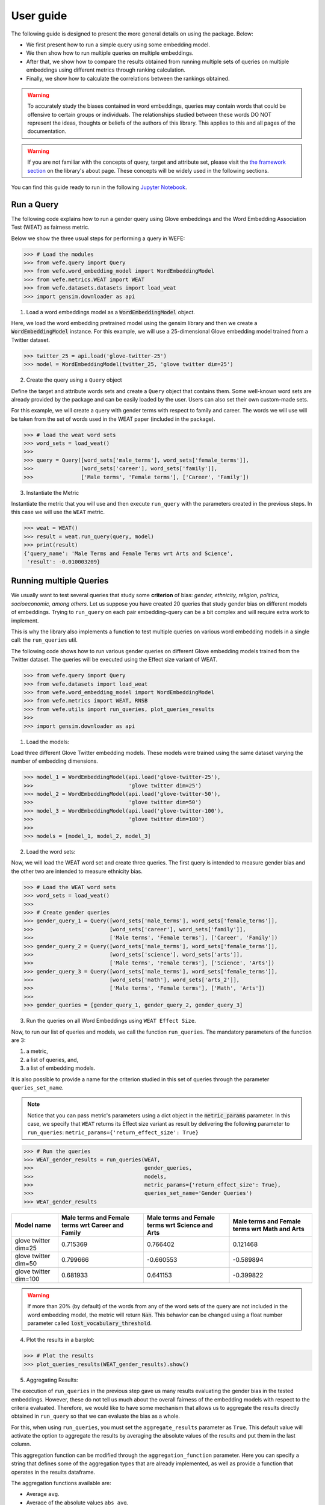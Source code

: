==========
User guide
==========

The following guide is designed to present the more general details on using the package. Below:

- We first present how to run a simple query using some embedding model. 
- We then show how to run multiple queries on multiple embeddings.
- After that, we show how to compare the results obtained from running 
  multiple sets of queries on multiple embeddings using different metrics 
  through ranking calculation.
- Finally, we show how to calculate the correlations between the 
  rankings obtained.


.. warning::

  To accurately study the biases contained in word embeddings, queries may 
  contain words that could be offensive to certain groups or individuals. 
  The relationships studied between these words DO NOT represent the ideas, 
  thoughts or beliefs of the authors of this library.  
  This applies to this and all pages of the documentation. 


.. warning::

  If you are not familiar with the concepts of  query, target and attribute 
  set, please visit the `the framework section <about.html#the-framework>`_ 
  on the library's about page. 
  These concepts will be widely used in the following sections.



You can find this guide ready to run in the following 
`Jupyter Notebook <https://github.com/dccuchile/wefe/blob/master/examples/User_Guide.ipynb>`_. 


Run a Query
===========

The following code explains how to run a gender query using Glove embeddings
and the Word Embedding Association Test (WEAT) as fairness metric.

Below we show the three usual steps for performing a query in WEFE:

>>> # Load the modules
>>> from wefe.query import Query
>>> from wefe.word_embedding_model import WordEmbeddingModel
>>> from wefe.metrics.WEAT import WEAT
>>> from wefe.datasets.datasets import load_weat
>>> import gensim.downloader as api

1. Load a word embeddings model as a :code:`WordEmbeddingModel` object.

Here, we load the word embedding pretrained model using the gensim library
and then we create a :code:`WordEmbeddingModel` instance.
For this example, we will use a 25-dimensional Glove embedding model trained
from a Twitter dataset.

>>> twitter_25 = api.load('glove-twitter-25')
>>> model = WordEmbeddingModel(twitter_25, 'glove twitter dim=25')

2. Create the query using a ``Query`` object

Define the target and attribute words sets and create a ``Query`` object that 
contains them.
Some well-known word sets are already provided by the package and can be easily
loaded by the user. 
Users can also set their own custom-made sets.

For this example, we will create a query with gender terms with respect to 
family and career.  The words we will use will be taken from the set of words
used in the WEAT paper (included in the package).

>>> # load the weat word sets
>>> word_sets = load_weat()
>>> 
>>> query = Query([word_sets['male_terms'], word_sets['female_terms']],
>>>               [word_sets['career'], word_sets['family']],
>>>               ['Male terms', 'Female terms'], ['Career', 'Family'])

3. Instantiate the Metric

Instantiate the metric that you will use and then execute ``run_query``
with the  parameters created in the previous steps. In this case we will 
use the ``WEAT`` metric. 


>>> weat = WEAT()
>>> result = weat.run_query(query, model)
>>> print(result)
{'query_name': 'Male Terms and Female Terms wrt Arts and Science',
 'result': -0.010003209}

Running multiple Queries
========================

We usually want to test several queries that study some **criterion**
of bias: *gender, ethnicity, religion, politics, socioeconomic, among others*.
Let us suppose you have created 20 queries that study gender bias on different
models of embeddings.
Trying to ``run_query`` on each pair embedding-query can be a bit complex and 
will require extra work to implement.

This is why the library also implements a function to test multiple queries 
on various word embedding models in a single call: the ``run_queries`` util.

The following code shows how to run various gender queries
on different Glove embedding models trained from the Twitter dataset. 
The queries will be executed using the Effect size variant of WEAT.

>>> from wefe.query import Query
>>> from wefe.datasets import load_weat
>>> from wefe.word_embedding_model import WordEmbeddingModel
>>> from wefe.metrics import WEAT, RNSB
>>> from wefe.utils import run_queries, plot_queries_results
>>> 
>>> import gensim.downloader as api

1. Load the models:

Load three different Glove Twitter embedding models. These models were trained
using the same dataset varying the number of embedding dimensions. 

>>> model_1 = WordEmbeddingModel(api.load('glove-twitter-25'),
>>>                              'glove twitter dim=25')
>>> model_2 = WordEmbeddingModel(api.load('glove-twitter-50'),
>>>                              'glove twitter dim=50')
>>> model_3 = WordEmbeddingModel(api.load('glove-twitter-100'),
>>>                              'glove twitter dim=100')
>>> 
>>> models = [model_1, model_2, model_3]

2. Load the word sets:

Now, we will load the WEAT word set and create three 
queries. The first query is intended to measure gender bias and the other two 
are intended to measure ethnicity bias.


>>> # Load the WEAT word sets
>>> word_sets = load_weat()
>>> 
>>> # Create gender queries
>>> gender_query_1 = Query([word_sets['male_terms'], word_sets['female_terms']],
>>>                        [word_sets['career'], word_sets['family']],
>>>                        ['Male terms', 'Female terms'], ['Career', 'Family'])
>>> gender_query_2 = Query([word_sets['male_terms'], word_sets['female_terms']],
>>>                        [word_sets['science'], word_sets['arts']],
>>>                        ['Male terms', 'Female terms'], ['Science', 'Arts'])
>>> gender_query_3 = Query([word_sets['male_terms'], word_sets['female_terms']],
>>>                        [word_sets['math'], word_sets['arts_2']],
>>>                        ['Male terms', 'Female terms'], ['Math', 'Arts'])
>>> 
>>> gender_queries = [gender_query_1, gender_query_2, gender_query_3]


3. Run the queries on all Word Embeddings using ``WEAT Effect Size``. 

Now, to run our list of queries and models, we call the function 
``run_queries``. The mandatory parameters of the function are 3: 

1. a metric,
2. a list of queries, and,
3. a list of embedding models. 

It is also possible to provide a name for the criterion studied in 
this set of queries through the parameter ``queries_set_name``.

.. note::
  Notice that you can pass metric's parameters using a dict object in the 
  :code:`metric_params` parameter.
  In this case, we specify that ``WEAT`` returns its Effect size variant 
  as result by delivering the following parameter to ``run_queries``:
  ``metric_params={'return_effect_size': True}``

>>> # Run the queries
>>> WEAT_gender_results = run_queries(WEAT,
>>>                                   gender_queries,
>>>                                   models,
>>>                                   metric_params={'return_effect_size': True},
>>>                                   queries_set_name='Gender Queries')
>>> WEAT_gender_results


=====================  ===================================================  ==================================================  ===============================================
Model name               Male terms and Female terms wrt Career and Family    Male terms and Female terms wrt Science and Arts    Male terms and Female terms wrt Math and Arts
=====================  ===================================================  ==================================================  ===============================================
glove twitter dim=25                                              0.715369                                            0.766402                                         0.121468
glove twitter dim=50                                              0.799666                                           -0.660553                                        -0.589894
glove twitter dim=100                                             0.681933                                            0.641153                                        -0.399822
=====================  ===================================================  ==================================================  ===============================================

.. warning::

  If more than 20% (by default) of the words from any of the word 
  sets of the query are not included in the word embedding model, the metric 
  will return :code:`Nan`.
  This behavior can be changed using a float number parameter called 
  :code:`lost_vocabulary_threshold`. 

4. Plot the results in a barplot:

>>> # Plot the results
>>> plot_queries_results(WEAT_gender_results).show()


.. image:: images/WEAT_gender_results.png
  :alt: WEAT gender results


5. Aggregating Results:

The execution of ``run_queries`` in the previous step gave us many results 
evaluating the gender bias in the tested embeddings.
However, these do not tell us much about the overall fairness of 
the embedding models with respect to the criteria evaluated.
Therefore, we would like to have some mechanism that allows us to aggregate 
the results directly obtained in ``run_query`` so that we can evaluate the 
bias as a whole.

For this, when using ``run_queries``, you must set the ``aggregate_results`` 
parameter as ``True``. 
This default value will activate the option to aggregate the results by 
averaging the absolute values of the results and put them in the last column.

This aggregation function can be modified through the ``aggregation_function``
parameter. 
Here you can specify a string that defines some of the aggregation types that 
are already implemented, as well as provide a function that operates in the 
results dataframe.


The aggregation functions available are:

- Average ``avg``.
- Average of the absolute values ``abs_avg``.
- Sum ``sum``.
- Sum of the absolute values, ``abs_sum``.

.. note::

  Notice that some functions are more appropriate for certain metrics. For 
  metrics returning only positive numbers, all the previous aggregation 
  functions would be OK. In contrast, for metrics returning real values 
  (e.g., ``WEAT``, ``RND``), aggregation functions such as 
  ``sum`` would make different outputs to cancel each other.

Let us aggregate the results from previous example by the average of the absolute values:

>>> WEAT_gender_results_agg = run_queries(WEAT,
>>>                                   gender_queries,
>>>                                   models,
>>>                                   metric_params={'return_effect_size': True},
>>>                                   aggregate_results=True,
>>>                                   aggregation_function='abs_avg',
>>>                                   queries_set_name='Gender Queries')
>>> WEAT_gender_results_agg


=====================  ===================================================  ==================================================  ===============================================  ==================================================
model_name               Male terms and Female terms wrt Career and Family    Male terms and Female terms wrt Science and Arts    Male terms and Female terms wrt Math and Arts    WEAT: Gender Queries average of abs values score
=====================  ===================================================  ==================================================  ===============================================  ==================================================
glove twitter dim=25                                              0.715369                                            0.766402                                         0.121468                                            0.534413
glove twitter dim=50                                              0.799666                                           -0.660553                                        -0.589894                                            0.683371
glove twitter dim=100                                             0.681933                                            0.641153                                        -0.399822                                            0.574303
=====================  ===================================================  ==================================================  ===============================================  ==================================================

Finally, we can ask the function to return only the aggregated values 
(through :code:`return_only_aggregation` parameter) and then plot them.

>>> WEAT_gender_results_agg = run_queries(WEAT,
>>>                                   gender_queries,
>>>                                   models,
>>>                                   metric_params={'return_effect_size': True},
>>>                                   aggregate_results=True,
>>>                                   aggregation_function='abs_avg',
>>>                                   return_only_aggregation=True,
>>>                                   queries_set_name='Gender Queries')
>>> WEAT_gender_results_agg
>>> plot_queries_results(WEAT_gender_results_agg).show()


.. image:: images/WEAT_gender_results_agg.png
  :alt: WEAT gender results

Calculate Rankings
==================

When we want to measure various criteria of bias in different embedding models, 
two major problems arise:

1. One type of bias can dominate the other because of significant
differences in magnitude.

2. Different metrics can operate on different scales, which makes them
difficult to compare.

To show that, suppose we have two sets of queries: one that explores gender
biases and another that explores ethnicity biases, and we want to test
these sets of queries on 3 Twitter Glove models of 25, 50 and 100
dimensions each, using both WEAT and Relative Negative Sentiment Bias 
(:code:`RNSB`) as bias metrics.

1. Let's show the first problem: the bias scores obtained from one set
of queries are much higher than those
from the other set, even when the same metric is used.

We will execute the gender and ethnicity queries using WEAT and the 3 models
mentioned above. The results obtained are:


=====================  ==================================================  =====================================================
model_name               WEAT: Gender Queries average of abs values score    WEAT: Ethnicity Queries average of abs values score
=====================  ==================================================  =====================================================
glove twitter dim=25                                             0.210556                                                2.64632
glove twitter dim=50                                             0.292373                                                1.87431
glove twitter dim=100                                            0.225116                                                1.78469
=====================  ==================================================  =====================================================

As can be seen, the results of ethnicity bias are much greater than those
of gender.

2. For the second problem: Metrics deliver their results on different
scales.

We will execute the gender queries using WEAT and RNSB metrics and the 3
models mentioned above. The results obtained are:

=====================  ==================================================  ==================================================
model_name               WEAT: Gender Queries average of abs values score    RNSB: Gender Queries average of abs values score
=====================  ==================================================  ==================================================
glove twitter dim=25                                             0.210556                                           0.032673
glove twitter dim=50                                             0.292373                                           0.049429
glove twitter dim=100                                            0.225116                                           0.0312772
=====================  ==================================================  ==================================================

We can see differences between the results of both metrics of an order
of magnitude.

To address these two problems, we propose to create *rankings*.
Rankings allow us to focus on the relative differences reported by the
metrics (for different models) instead of focusing on the absolute values.

Now, let us create rankings using the data used above.
The following code will load the models and create the queries:

>>> from wefe.query import Query
>>> from wefe.datasets.datasets import load_weat
>>> from wefe.word_embedding_model import WordEmbeddingModel
>>> from wefe.metrics import WEAT, RNSB
>>> from wefe.utils import run_queries, create_ranking, plot_ranking, plot_ranking_correlations
>>> 
>>> import gensim.downloader as api
>>> 
>>> # Load the models
>>> model_1 = WordEmbeddingModel(api.load('glove-twitter-25'),
>>>                              'glove twitter dim=25')
>>> model_2 = WordEmbeddingModel(api.load('glove-twitter-50'),
>>>                              'glove twitter dim=50')
>>> model_3 = WordEmbeddingModel(api.load('glove-twitter-100'),
>>>                              'glove twitter dim=100')
>>> 
>>> models = [model_1, model_2, model_3]
>>> 
>>> 
>>> # Load the WEAT word sets
>>> word_sets = load_weat()
>>> 
>>> # Create gender queries
>>> gender_query_1 = Query([word_sets['male_terms'], word_sets['female_terms']],
>>>                        [word_sets['career'], word_sets['family']],
>>>                        ['Male terms', 'Female terms'], ['Career', 'Family'])
>>> gender_query_2 = Query([word_sets['male_terms'], word_sets['female_terms']],
>>>                        [word_sets['science'], word_sets['arts']],
>>>                        ['Male terms', 'Female terms'], ['Science', 'Arts'])
>>> gender_query_3 = Query([word_sets['male_terms'], word_sets['female_terms']],
>>>                        [word_sets['math'], word_sets['arts_2']],
>>>                        ['Male terms', 'Female terms'], ['Math', 'Arts'])
>>> 
>>> # Create ethnicity queries
>>> ethnicity_query_1 = Query([word_sets['european_american_names_5'],
>>>                            word_sets['african_american_names_5']],
>>>                           [word_sets['pleasant_5'], word_sets['unpleasant_5']],
>>>                           ['European Names', 'African Names'],
>>>                           ['Pleasant', 'Unpleasant'])
>>> 
>>> ethnicity_query_2 = Query([word_sets['european_american_names_7'],
>>>                            word_sets['african_american_names_7']], 
>>>                           [word_sets['pleasant_9'], word_sets['unpleasant_9']],
>>>                           ['European Names', 'African Names'],
>>>                           ['Pleasant 2', 'Unpleasant 2'])
>>> 
>>> gender_queries = [gender_query_1, gender_query_2, gender_query_3]
>>> ethnicity_queries = [ethnicity_query_1, ethnicity_query_2]


We now run the queries with :code:`WEAT` and :code:`RNSB`:

>>> # Run the queries WEAT
>>> WEAT_gender_results = run_queries(WEAT,
>>>                                   gender_queries,
>>>                                   models,
>>>                                   aggregate_results=True,
>>>                                   return_only_aggregation=True,
>>>                                   
>>>                                   queries_set_name='Gender Queries')
>>> 
>>> WEAT_ethnicity_results = run_queries(WEAT,
>>>                                      ethnicity_queries,
>>>                                      models,
>>>                                      aggregate_results=True,
>>>                                      return_only_aggregation=True,
>>>                                      queries_set_name='Ethnicity Queries')
>>>


>>> # Run the queries using RNSB
>>> RNSB_gender_results = run_queries(RNSB,
>>>                                   gender_queries,
>>>                                   models,
>>>                                   aggregate_results=True, 
>>>                                   return_only_aggregation=True,
>>>                                   queries_set_name='Gender Queries')
>>> 
>>> RNSB_ethnicity_results = run_queries(RNSB,
>>>                                      ethnicity_queries,
>>>                                      models,
>>>                                      aggregate_results=True,
>>>                                      return_only_aggregation=True,
>>>                                      queries_set_name='Ethnicity Queries')

   
To create the ranking we use the :code:`create_ranking` function.
This function takes all the DataFrames containing the calculated scores and 
uses the last column to create the ranking. It assumes that the scores are 
already aggregated.


>>> ranking = create_ranking([
>>>     WEAT_gender_results, WEAT_ethnicity_results, RNSB_gender_results,
>>>     RNSB_ethnicity_results
>>> ])
>>>
>>> ranking

=====================  ==================================================  =====================================================  ==================================================  =====================================================
model_name               WEAT: Gender Queries average of abs values score    WEAT: Ethnicity Queries average of abs values score    RNSB: Gender Queries average of abs values score    RNSB: Ethnicity Queries average of abs values score
=====================  ==================================================  =====================================================  ==================================================  =====================================================
glove twitter dim=25                                                    1                                                      3                                                   3                                                      3
glove twitter dim=50                                                    3                                                      2                                                   2                                                      1
glove twitter dim=100                                                   2                                                      1                                                   1                                                      2
=====================  ==================================================  =====================================================  ==================================================  =====================================================

Finally, we plot the rankings using the :code:`plot_ranking` function.
The function can be used in two ways:

1. With facet by Metric and Criteria:

This image shows the rankings separated by each bias criteria and metric
(i.e, by each column).
Each bar represents the position of the embedding in the corresponding
criterion-metric ranking.

>>> plot_ranking(ranking, use_metric_as_facet=True)

.. image:: images/ranking_with_facet.png
  :alt: Ranking with facet

2. Without facet:

>>> plot_ranking(ranking)

This image shows the accumulated rankings for each embedding model.
Each bar represents the sum of the rankings obtained by each embedding.
Each color within a bar represents a different criterion-metric ranking.

.. image:: images/ranking_without_facet.png
  :alt: Ranking without facet


Ranking Correlations
====================

We can see how the rankings obtained in the previous section relate to
each other by using a correlation matrix.
To do this we provide a function called :code:`calculate_ranking_correlations`.
This function takes the rankings as input and calculates the Spearman
correlation between them.

>>> from wefe.utils import calculate_ranking_correlations, plot_ranking_correlations
>>> correlations = calculate_ranking_correlations(ranking)
>>> correlations

===================================================  ==================================================  =====================================================  ==================================================  =====================================================
model                                                WEAT: Gender Queries average of abs values score    WEAT: Ethnicity Queries average of abs values score    RNSB: Gender Queries average of abs values score    RNSB: Ethnicity Queries average of abs values score
===================================================  ==================================================  =====================================================  ==================================================  =====================================================
WEAT: Gender Queries average of abs values score                                                    1                                                     -0.5                                                -0.5                                                   -1
WEAT: Ethnicity Queries average of abs values score                                                -0.5                                                    1                                                   1                                                      0.5
RNSB: Gender Queries average of abs values score                                                   -0.5                                                    1                                                   1                                                      0.5
RNSB: Ethnicity Queries average of abs values score                                                -1                                                      0.5                                                 0.5                                                    1
===================================================  ==================================================  =====================================================  ==================================================  =====================================================


Finally, we also provide a function to graph the correlations. This function
enables us to visually analyze how the rankings relate to each other.

>>> correlation_fig = plot_ranking_correlations(correlations)
>>> correlation_fig.show()

.. image:: images/ranking_correlations.png
  :alt: Ranking without facet
